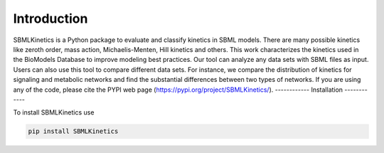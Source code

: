 .. _Introduction:
 

Introduction
=============

SBMLKinetics is a Python package to evaluate and classify kinetics in SBML models. 
There are many possible kinetics like zeroth order, mass action, Michaelis-Menten, 
Hill kinetics and others. This work characterizes the kinetics used in the BioModels 
Database to improve modeling best practices. Our tool can analyze any data sets with SBML files 
as input. Users can also use this tool to compare different data sets. For instance, we 
compare the distribution of kinetics for signaling and metabolic networks and find the 
substantial differences between two types of networks. If you are using any of the code, 
please cite the PYPI web page (https://pypi.org/project/SBMLKinetics/).
------------
Installation 
------------

To install SBMLKinetics use

.. code-block:: python
   
   pip install SBMLKinetics


